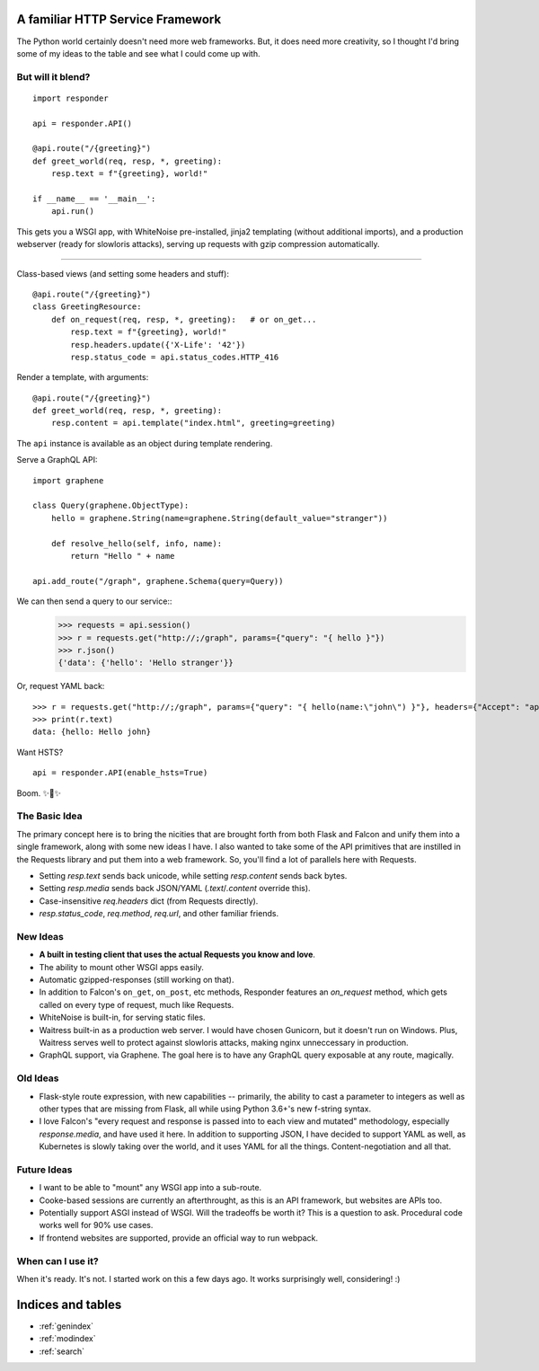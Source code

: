 .. responder documentation master file, created by
   sphinx-quickstart on Thu Oct 11 12:58:34 2018.
   You can adapt this file completely to your liking, but it should at least
   contain the root `toctree` directive.

A familiar HTTP Service Framework
================================

The Python world certainly doesn't need more web frameworks. But, it does need more creativity, so I thought I'd bring some of my ideas to the table and see what I could come up with.

But will it blend?
------------------

::

    import responder

    api = responder.API()

    @api.route("/{greeting}")
    def greet_world(req, resp, *, greeting):
        resp.text = f"{greeting}, world!"

    if __name__ == '__main__':
        api.run()


This gets you a WSGI app, with WhiteNoise pre-installed, jinja2 templating (without additional imports), and a production webserver (ready for slowloris attacks), serving up requests with gzip compression automatically.

-------------

Class-based views (and setting some headers and stuff)::

    @api.route("/{greeting}")
    class GreetingResource:
        def on_request(req, resp, *, greeting):   # or on_get...
            resp.text = f"{greeting}, world!"
            resp.headers.update({'X-Life': '42'})
            resp.status_code = api.status_codes.HTTP_416


Render a template, with arguments::


    @api.route("/{greeting}")
    def greet_world(req, resp, *, greeting):
        resp.content = api.template("index.html", greeting=greeting)


The ``api`` instance is available as an object during template rendering.

Serve a GraphQL API::

    import graphene

    class Query(graphene.ObjectType):
        hello = graphene.String(name=graphene.String(default_value="stranger"))

        def resolve_hello(self, info, name):
            return "Hello " + name

    api.add_route("/graph", graphene.Schema(query=Query))


We can then send a query to our service::
    >>> requests = api.session()
    >>> r = requests.get("http://;/graph", params={"query": "{ hello }"})
    >>> r.json()
    {'data': {'hello': 'Hello stranger'}}


Or, request YAML back::

    >>> r = requests.get("http://;/graph", params={"query": "{ hello(name:\"john\") }"}, headers={"Accept": "application/x-yaml"})
    >>> print(r.text)
    data: {hello: Hello john}



Want HSTS?

::

    api = responder.API(enable_hsts=True)


Boom. ✨🍰✨


The Basic Idea
--------------

The primary concept here is to bring the nicities that are brought forth from both Flask and Falcon and unify them into a single framework, along with some new ideas I have. I also wanted to take some of the API primitives that are instilled in the Requests library and put them into a web framework. So, you'll find a lot of parallels here with Requests.

- Setting `resp.text` sends back unicode, while setting `resp.content` sends back bytes.
- Setting `resp.media` sends back JSON/YAML (`.text`/`.content` override this).
- Case-insensitive `req.headers` dict (from Requests directly).
- `resp.status_code`, `req.method`, `req.url`, and other familiar friends.

New Ideas
---------

- **A built in testing client that uses the actual Requests you know and love**.
- The ability to mount other WSGI apps easily.
- Automatic gzipped-responses (still working on that).
- In addition to Falcon's ``on_get``, ``on_post``, etc methods, Responder features an `on_request` method, which gets called on every type of request, much like Requests.
- WhiteNoise is built-in, for serving static files.
- Waitress built-in as a production web server. I would have chosen Gunicorn, but it doesn't run on Windows. Plus, Waitress serves well to protect against slowloris attacks, making nginx unneccessary in production.
- GraphQL support, via Graphene. The goal here is to have any GraphQL query exposable at any route, magically.


Old Ideas
---------

- Flask-style route expression, with new capabilities -- primarily, the ability to cast a parameter to integers as well as other types that are missing from Flask, all while using Python 3.6+'s new f-string syntax.

- I love Falcon's "every request and response is passed into to each view and mutated" methodology, especially `response.media`, and have used it here. In addition to supporting JSON, I have decided to support YAML as well, as Kubernetes is slowly taking over the world, and it uses YAML for all the things. Content-negotiation and all that.

Future Ideas
------------

- I want to be able to "mount" any WSGI app into a sub-route.
- Cooke-based sessions are currently an afterthrought, as this is an API framework, but websites are APIs too.
- Potentially support ASGI instead of WSGI. Will the tradeoffs be worth it? This is a question to ask. Procedural code works well for 90% use cases.
- If frontend websites are supported, provide an official way to run webpack.

When can I use it?
------------------

When it's ready. It's not. I started work on this a few days ago. It works surprisingly well, considering! :)


Indices and tables
==================

* :ref:`genindex`
* :ref:`modindex`
* :ref:`search`
